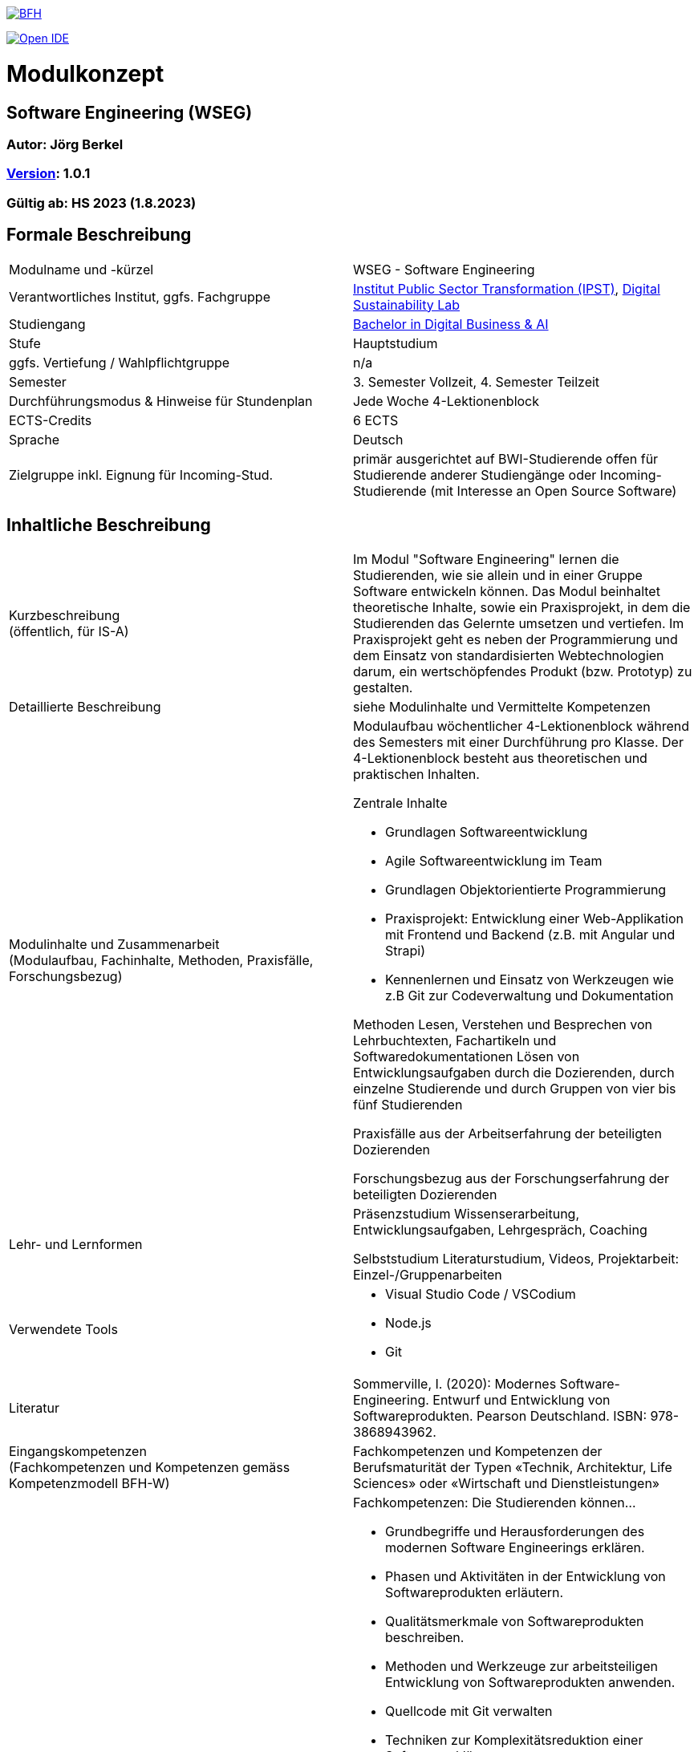 link:https://commons.wikimedia.org/wiki/File:Berner_Fachhochschule_Logo_small.svg[image:https://upload.wikimedia.org/wikipedia/commons/thumb/2/25/Berner_Fachhochschule_Logo_small.svg/128px-Berner_Fachhochschule_Logo_small.svg.png[BFH]]

link:https://gitpod.io#https://github.com/digital-sustainability/module-wseg[image:https://gitpod.io/button/open-in-gitpod.svg[Open IDE]]

= Modulkonzept

== Software Engineering (WSEG)

=== Autor: Jörg Berkel

=== link:https://semver.org[Version]: 1.0.1

=== Gültig ab: HS 2023 (1.8.2023)

== Formale Beschreibung

[cols=">,1"] 
|===

| Modulname und -kürzel 
| WSEG - Software Engineering

| Verantwortliches Institut, ggfs. Fachgruppe
| https://www.bfh.ch/en/research/research-areas/public-sector-transformation/[Institut Public Sector Transformation (IPST)], https://www.bfh.ch/de/forschung/forschungsbereiche/digital-sustainability-lab/[Digital Sustainability Lab]

| Studiengang
| https://bfh.ch/bachelor-digitalbusiness-ai[Bachelor in Digital Business & AI]

| Stufe
| Hauptstudium

| ggfs. Vertiefung / Wahlpflichtgruppe
| n/a

| Semester
| 3. Semester Vollzeit, 4. Semester Teilzeit

| Durchführungsmodus & Hinweise für Stundenplan
| Jede Woche 4-Lektionenblock

| ECTS-Credits
| 6 ECTS

| Sprache
| Deutsch

| Zielgruppe inkl. Eignung für Incoming-Stud.
| primär ausgerichtet auf BWI-Studierende
offen für Studierende anderer Studiengänge oder Incoming-Studierende (mit Interesse an Open Source Software)

|
|===

== Inhaltliche Beschreibung

[cols=">,1"] 
|===

| Kurzbeschreibung +
(öffentlich, für IS-A) 
| Im Modul "Software Engineering" lernen die Studierenden, wie sie allein und in einer Gruppe Software entwickeln können. Das Modul beinhaltet theoretische Inhalte, sowie ein Praxisprojekt, in dem die Studierenden das Gelernte umsetzen und vertiefen. Im Praxisprojekt geht es neben der Programmierung und dem Einsatz von standardisierten Webtechnologien darum, ein wertschöpfendes Produkt (bzw. Prototyp) zu gestalten.

| Detaillierte Beschreibung 
| siehe Modulinhalte und Vermittelte Kompetenzen

| Modulinhalte und Zusammenarbeit +
(Modulaufbau, Fachinhalte, Methoden, Praxisfälle, Forschungsbezug)
a| Modulaufbau
wöchentlicher 4-Lektionenblock während des Semesters mit einer Durchführung pro Klasse.
Der 4-Lektionenblock besteht aus theoretischen und praktischen Inhalten.

Zentrale Inhalte

- Grundlagen Softwareentwicklung
- Agile Softwareentwicklung im Team
- Grundlagen Objektorientierte Programmierung
- Praxisprojekt: Entwicklung einer Web-Applikation mit Frontend und Backend (z.B. mit Angular und Strapi)
- Kennenlernen und Einsatz von Werkzeugen wie z.B Git zur Codeverwaltung und Dokumentation

Methoden
Lesen, Verstehen und Besprechen von Lehrbuchtexten, Fachartikeln und Softwaredokumentationen
Lösen von Entwicklungsaufgaben durch die Dozierenden, durch einzelne Studierende und durch Gruppen von vier bis fünf Studierenden

Praxisfälle
aus der Arbeitserfahrung der beteiligten Dozierenden

Forschungsbezug
aus der Forschungserfahrung der beteiligten Dozierenden

| Lehr- und Lernformen
| Präsenzstudium
Wissenserarbeitung, Entwicklungsaufgaben, Lehrgespräch, Coaching

Selbststudium
Literaturstudium, Videos, Projektarbeit: Einzel-/Gruppenarbeiten

| Verwendete Tools
a| - Visual Studio Code / VSCodium
- Node.js
- Git

| Literatur
| Sommerville, I. (2020): Modernes Software-Engineering. Entwurf und Entwicklung von Softwareprodukten. Pearson Deutschland. ISBN: 978-3868943962.

| Eingangskompetenzen +
(Fachkompetenzen und Kompetenzen gemäss Kompetenzmodell BFH-W)
| Fachkompetenzen und Kompetenzen der Berufsmaturität der Typen «Technik, Architektur, Life Sciences» oder «Wirtschaft und Dienstleistungen»

| Vermittelte Kompetenzen +
(Fachkompetenzen und Kompetenzen gemäss Kompetenzmodell BFH-W)
a| Fachkompetenzen: Die Studierenden können...

- Grundbegriffe und Herausforderungen des modernen Software Engineerings erklären.
- Phasen und Aktivitäten in der Entwicklung von Softwareprodukten erläutern.
- Qualitätsmerkmale von Softwareprodukten beschreiben.
- Methoden und Werkzeuge zur arbeitsteiligen Entwicklung von Softwareprodukten anwenden.
- Quellcode mit Git verwalten
- Techniken zur Komplexitätsreduktion einer Software erklären.
- Aus einer Produktidee ein Konzept erstellen und daraus einen Prototyp umsetzen.
- Wireframes auf Papier und mit einer Software erstellen.
- Eine einfache Single Page Application (Web-Applikation) entwickeln.
- Die Dokumentationen verwendeter Webtechnologien und -frameworks konsultieren.

Kompetenzen gemäss Kompetenzmodell BFH-W

Problemsolving/Design Thinking (verwandt: Methodenkompetenz): Die Studierenden...

- erkennen, dass im Software Engineering eine Kombination von kreativ-spielerischem und logisch-stringentem Vorgehen nötig ist.

Kollaboration (verwandt: Sozialkompetenzen): Die Studierenden...

- erleben und reflektieren die Voraussetzungen für eine erfolgreiche, effiziente und effektive Zusammenarbeit.
- bringen ihre persönlichen Ressourcen in Teams ein.
- kommunizieren als Team mit Aussenstehenden durch Präsentationen und schriftliche Beiträge

Selbstmanagement (verwandt: Selbstkompetenzen): Die Studierenden...

- lernen mit Autonomie und Selbstorganisation umzugehen.
- lernen und arbeiten selbständig, erkennen Kenntnislücken frühzeitig und füllen diese selbständig.
- können ihre Denk- und Arbeitsprozesse kritisch hinterfragen und mögliche Handlungsoptionen entwickeln.
- entwickeln realistische Selbst- und Zeiteinschätzungen.

Umgang mit Komplexität: Die Studierenden...

- reflektieren die Komplexität von modernen, verteilten Softwareanwendungen.
- reflektieren die Komplexität von arbeitsteiliger Softwareentwicklung.

| Schnittstellen zu anderen Modulen +
(zuführende, parallele, weiterführende)
a| - WSEN 1. Semester, Grundlagen Programmieren
- WDDA 3. Semester, Datenmodelle
- https://github.com/digital-sustainability/module-eoss[EOSS] 3. Semester 
- EWEB 5. Semester, Webtechnologien
- EUID 5. Semester, UI Design

| Kompetenznachweis*
| Teil 1: Projektabgabe mit Zwischenergebnissen (Pitch, Deliverables, Abschlusspräsentation) als Gruppenarbeit mit gemeinsamer Note (50%)
 - Semesterwochen

Teil 2: Schlussprüfung (50%), Moodle-Prüfung, 60 Minuten
- In den offiziellen Prüfungswochen
- elektronische PC-Prüfung mit Lernstick EXAM oder Campla

|
|===

== Anhang

=== Zweck des Dokuments

Das Modulkonzept dient dem gemeinsamen Verständnis aller an einem Modul Beteiligen bezüglich Inhalte, Didaktik und Tools. Es ist das zentrale Dokument beim Aufbau und bei Überarbeitungen von Modulen. Darüber hinaus hat es aber weitere Zielgruppen:

•	Dozierende/WMAs anderer Module: zum Aufbau und zur Abgrenzung von eigenen Modulinhalten, zum Angebot eines ausgewogenen Mixes von didaktischen Methoden sowie für einen koordinierten Einsatz von Tools
•	Studiengangsleitende: für die Kenntnis von Ansprechpartnern sowie zur Koordination von Modulinhalten, Didaktikvielfalt und Tooleinsatz
•	Instituts-, Abteilungs- und Fachgruppenleitende: zur Festlegung der Zuständigkeiten, für organisationsübergreifende Zusammenarbeit sowie zur Förderung von Themen der jeweiligen Organisationseinheiten

Die Studierenden sind keine direkte Zielgruppe des Modulkonzepts. In der Regel werden Ihnen nur Auszüge aus dem Konzept zur Verfügung gestellt; diese werden in die Modulbeschreibung auf IS-Academia übertragen. Die einzelnen Blöcke der Modulbeschreibung in IS-Academia sollen möglichst direkt aus dem Modulkonzept übernommen werden.

Das Modulkonzept wird im Rahmen des Neuaufbaus eines Moduls erstellt und bei Überarbeitungen angepasst. Zu jedem Zeitpunkt soll eine aktuelle Version verfügbar sein.

Die in der Vorlage zum Modulkonzept enthaltenen Blöcke sind Pflichtbausteine, zusätzliche Blöcke sind möglich. Diese sollen direkt im Konzept und nicht in separaten Dokumenten ergänzt werden.
